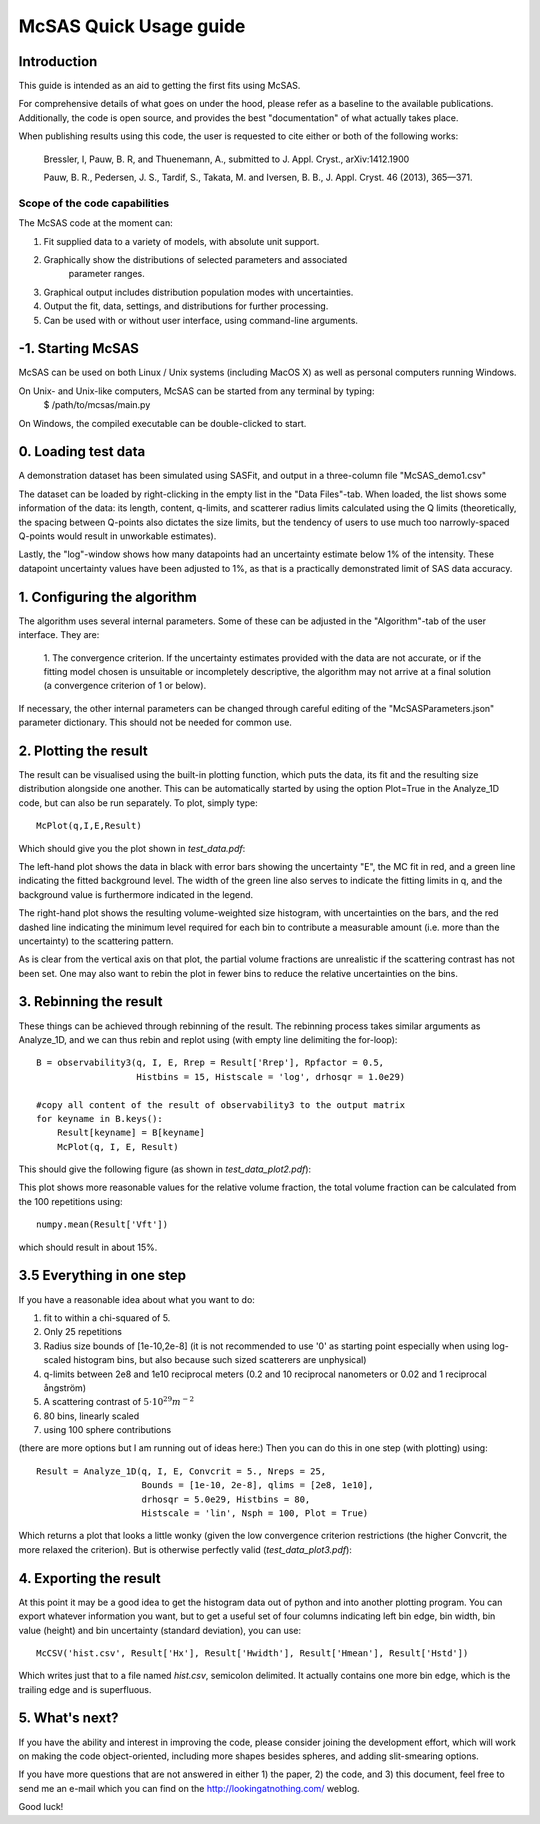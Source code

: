 .. Find the reST syntax at http://sphinx-doc.org/rest.html

***********************
McSAS Quick Usage guide
***********************

Introduction
============

This guide is intended as an aid to getting the first fits using McSAS. 

For comprehensive details of what goes on under the hood, please refer as a 
baseline to the available publications. Additionally, the code is open source, 
and provides the best "documentation" of what actually takes place.

When publishing results using this code, the user is requested to cite either or 
both of the following works:

    Bressler, I, Pauw, B. R, and Thuenemann, A., submitted to J. Appl. Cryst., arXiv:1412.1900

    Pauw, B. R., Pedersen, J. S., Tardif, S., Takata, M. and Iversen, B. B.,
    J. Appl. Cryst. 46 (2013), 365—371.

Scope of the code capabilities
------------------------------

The McSAS code at the moment can:

1. Fit supplied data to a variety of models, with absolute unit support.
2. Graphically show the distributions of selected parameters and associated 
    parameter ranges.
3. Graphical output includes distribution population modes with uncertainties.
4. Output the fit, data, settings, and distributions for further processing.
5. Can be used with or without user interface, using command-line arguments. 

-1. Starting McSAS
================================

McSAS can be used on both Linux / Unix systems (including MacOS X) as well as 
personal computers running Windows. 

On Unix- and Unix-like computers, McSAS can be started from any terminal by typing: 
	$ /path/to/mcsas/main.py

On Windows, the compiled executable can be double-clicked to start. 

0. Loading test data
====================

A demonstration dataset has been simulated using SASFit, and output in a 
three-column file "McSAS_demo1.csv"

The dataset can be loaded by right-clicking in the empty list in the 
"Data Files"-tab. 
When loaded, the list shows some information of the data: its length, content, 
q-limits, and scatterer radius limits calculated using the Q limits 
(theoretically, the spacing between Q-points also dictates the size limits, but
the tendency of users to use much too narrowly-spaced Q-points would result in 
unworkable estimates).

Lastly, the "log"-window shows how many datapoints had an uncertainty estimate 
below 1% of the intensity. These datapoint uncertainty values have been adjusted
to 1%, as that is a practically demonstrated limit of SAS data accuracy. 

1. Configuring the algorithm 
====================
The algorithm uses several internal parameters. Some of these can be adjusted 
in the "Algorithm"-tab of the user interface. They are: 
  1. The convergence criterion. If the uncertainty estimates provided with the 
  data are not accurate, or if the fitting model chosen is unsuitable or 
  incompletely descriptive, the algorithm may not arrive at a final solution
  (a convergence criterion of 1 or below). 

If necessary, the other internal parameters can be changed through careful 
editing of the "McSASParameters.json" parameter dictionary. This should not 
be needed for common use. 



2. Plotting the result
======================

The result can be visualised using the built-in plotting function, which puts the data, its fit and the resulting size distribution alongside one another. This can be automatically started by using the option Plot=True in the Analyze_1D code, but can also be run separately. To plot, simply type::

    McPlot(q,I,E,Result)

Which should give you the plot shown in *test_data.pdf*:

.. image:: _static/test_data.png
    :width: 600px
    :align: center
    :target: _static/test_data.png

The left-hand plot shows the data in black with error bars showing the uncertainty "E", the MC fit in red, and a green line indicating the fitted background level. The width of the green line also serves to indicate the fitting limits in q, and the background value is furthermore indicated in the legend.

The right-hand plot shows the resulting volume-weighted size histogram, with uncertainties on the bars, and the red dashed line indicating the minimum level required for each bin to contribute a measurable amount (i.e. more than the uncertainty) to the scattering pattern.

As is clear from the vertical axis on that plot, the partial volume fractions are unrealistic if the scattering contrast has not been set. One may also want to rebin the plot in fewer bins to reduce the relative uncertainties on the bins.

3. Rebinning the result
=======================

These things can be achieved through rebinning of the result. The rebinning process takes similar arguments as Analyze_1D, and we can thus rebin and replot using (with empty line delimiting the for-loop)::

    B = observability3(q, I, E, Rrep = Result['Rrep'], Rpfactor = 0.5,
                       Histbins = 15, Histscale = 'log', drhosqr = 1.0e29)
    
    #copy all content of the result of observability3 to the output matrix
    for keyname in B.keys():
        Result[keyname] = B[keyname]
        McPlot(q, I, E, Result)

This should give the following figure (as shown in *test_data_plot2.pdf*):

.. image:: _static/test_data_plot2.png
    :width: 600px
    :align: center
    :target: _static/test_data_plot2.png

This plot shows more reasonable values for the relative volume fraction, the total volume fraction can be calculated from the 100 repetitions using::

    numpy.mean(Result['Vft'])

which should result in about 15%.

3.5 Everything in one step
==========================

If you have a reasonable idea about what you want to do:

1. fit to within a chi-squared of 5.
2. Only 25 repetitions
3. Radius size bounds of [1e-10,2e-8] (it is not recommended to use '0' as starting point especially when using log-scaled histogram bins, but also because such sized scatterers are unphysical)
4. q-limits between 2e8 and 1e10 reciprocal meters (0.2 and 10 reciprocal nanometers or 0.02 and 1 reciprocal ångström)
5. A scattering contrast of :math:`5 \cdot 10^{29} m^{-2}`
6. 80 bins, linearly scaled
7. using 100 sphere contributions

(there are more options but I am running out of ideas here:)
Then you can do this in one step (with plotting) using::

    Result = Analyze_1D(q, I, E, Convcrit = 5., Nreps = 25,
                        Bounds = [1e-10, 2e-8], qlims = [2e8, 1e10],
                        drhosqr = 5.0e29, Histbins = 80,
                        Histscale = 'lin', Nsph = 100, Plot = True)

Which returns a plot that looks a little wonky (given the low convergence criterion restrictions (the higher Convcrit, the more relaxed the criterion). But is otherwise perfectly valid (*test_data_plot3.pdf*):

.. image:: _static/test_data_plot3.png
    :width: 600px
    :align: center
    :target: _static/test_data_plot3.png

4. Exporting the result
=======================

At this point it may be a good idea to get the histogram data out of python and into another plotting program. You can export whatever information you want, but to get a useful set of four columns indicating left bin edge, bin width, bin value (height) and bin uncertainty (standard deviation), you can use::

    McCSV('hist.csv', Result['Hx'], Result['Hwidth'], Result['Hmean'], Result['Hstd'])

Which writes just that to a file named *hist.csv*, semicolon delimited. It actually contains one more bin edge, which is the trailing edge and is superfluous.

5. What's next?
===============

If you have the ability and interest in improving the code, please consider joining the development effort, which will work on making the code object-oriented, including more shapes besides spheres, and adding slit-smearing options.

If you have more questions that are not answered in either 1) the paper, 2) the code, and 3) this document, feel free to send me an e-mail which you can find on the http://lookingatnothing.com/ weblog.

Good luck!

.. vim: set ts=4 sts=4 sw=4 tw=0:
